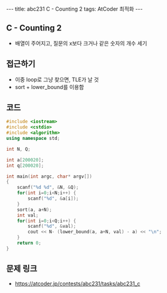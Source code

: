 #+HTML: ---
#+HTML: title: abc231 C - Counting 2
#+HTML: tags: AtCoder 최적화
#+HTML: ---
#+OPTIONS: ^:nil

** C - Counting 2
- 배열이 주어지고, 질문의 x보다 크거나 같은 숫자의 개수 세기

** 접근하기
- 이중 loop로 그냥 찾으면, TLE가 날 것
- sort + lower_bound를 이용함
   
** 코드
#+BEGIN_SRC cpp
#include <iostream>
#include <cstdio>
#include <algorithm>
using namespace std;

int N, Q;

int a[200020];
int q[200020];

int main(int argc, char* argv[])
{
    scanf("%d %d", &N, &Q);
    for(int i=0;i<N;i++) {
        scanf("%d", &a[i]);
    }
    sort(a, a+N);
    int val;
    for(int i=0;i<Q;i++) {
        scanf("%d", &val);
        cout << N- (lower_bound(a, a+N, val) - a) << "\n";
    }
    return 0;
}
#+END_SRC

** 문제 링크
- https://atcoder.jp/contests/abc231/tasks/abc231_c


